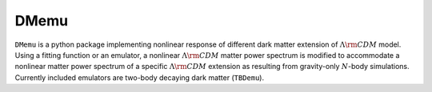 ==============================
DMemu
==============================

``DMemu`` is a python package implementing nonlinear response of different dark matter extension of :math:`$\Lambda \rm CDM$` model. Using a fitting function or an emulator, a nonlinear :math:`$\Lambda \rm CDM$` matter power spectrum is modified to accommodate a nonlinear matter power spectrum of a specific :math:`$\Lambda \rm CDM$` extension as resulting from gravity-only :math:`$N$`-body simulations. Currently included emulators are two-body decaying dark matter (``TBDemu``).
